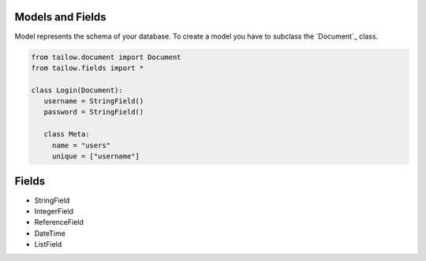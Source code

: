 Models and Fields
=================

Model represents the schema of your database. To create a model you have to subclass the `Document`_ class.

.. code-block:: python

     from tailow.document import Document
     from tailow.fields import *

     class Login(Document):
        username = StringField()
        password = StringField()

        class Meta:
          name = "users"
          unique = ["username"]


Fields
======

- StringField
- IntegerField
- ReferenceField
- DateTime
- ListField
